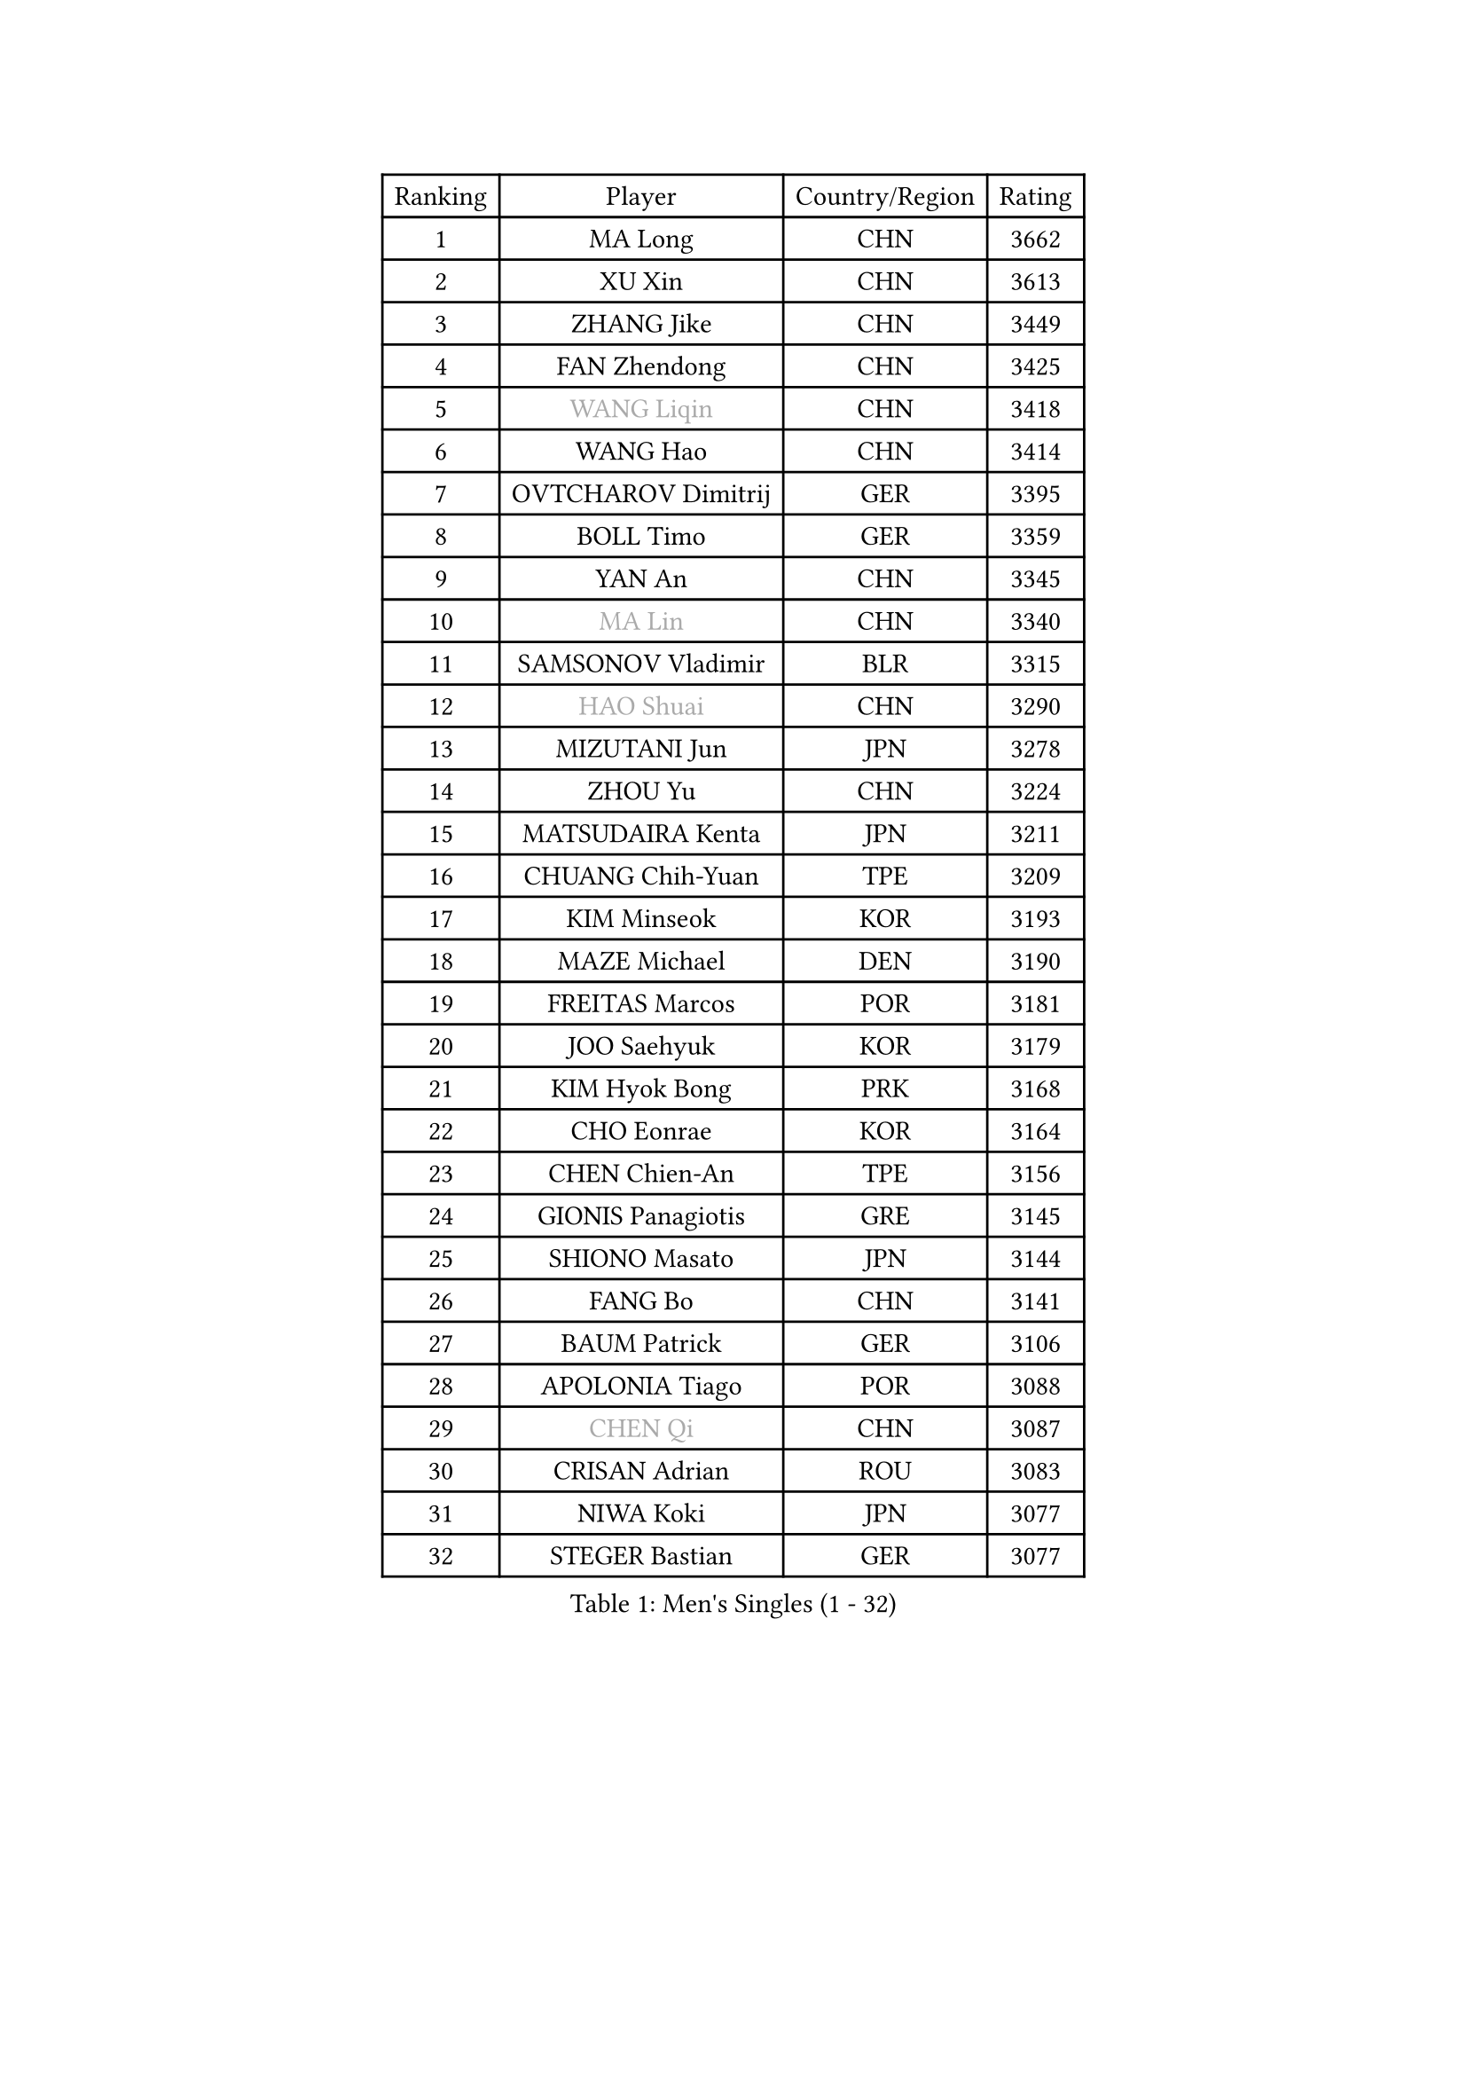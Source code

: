 
#set text(font: ("Courier New", "NSimSun"))
#figure(
  caption: "Men's Singles (1 - 32)",
    table(
      columns: 4,
      [Ranking], [Player], [Country/Region], [Rating],
      [1], [MA Long], [CHN], [3662],
      [2], [XU Xin], [CHN], [3613],
      [3], [ZHANG Jike], [CHN], [3449],
      [4], [FAN Zhendong], [CHN], [3425],
      [5], [#text(gray, "WANG Liqin")], [CHN], [3418],
      [6], [WANG Hao], [CHN], [3414],
      [7], [OVTCHAROV Dimitrij], [GER], [3395],
      [8], [BOLL Timo], [GER], [3359],
      [9], [YAN An], [CHN], [3345],
      [10], [#text(gray, "MA Lin")], [CHN], [3340],
      [11], [SAMSONOV Vladimir], [BLR], [3315],
      [12], [#text(gray, "HAO Shuai")], [CHN], [3290],
      [13], [MIZUTANI Jun], [JPN], [3278],
      [14], [ZHOU Yu], [CHN], [3224],
      [15], [MATSUDAIRA Kenta], [JPN], [3211],
      [16], [CHUANG Chih-Yuan], [TPE], [3209],
      [17], [KIM Minseok], [KOR], [3193],
      [18], [MAZE Michael], [DEN], [3190],
      [19], [FREITAS Marcos], [POR], [3181],
      [20], [JOO Saehyuk], [KOR], [3179],
      [21], [KIM Hyok Bong], [PRK], [3168],
      [22], [CHO Eonrae], [KOR], [3164],
      [23], [CHEN Chien-An], [TPE], [3156],
      [24], [GIONIS Panagiotis], [GRE], [3145],
      [25], [SHIONO Masato], [JPN], [3144],
      [26], [FANG Bo], [CHN], [3141],
      [27], [BAUM Patrick], [GER], [3106],
      [28], [APOLONIA Tiago], [POR], [3088],
      [29], [#text(gray, "CHEN Qi")], [CHN], [3087],
      [30], [CRISAN Adrian], [ROU], [3083],
      [31], [NIWA Koki], [JPN], [3077],
      [32], [STEGER Bastian], [GER], [3077],
    )
  )#pagebreak()

#set text(font: ("Courier New", "NSimSun"))
#figure(
  caption: "Men's Singles (33 - 64)",
    table(
      columns: 4,
      [Ranking], [Player], [Country/Region], [Rating],
      [33], [#text(gray, "RYU Seungmin")], [KOR], [3076],
      [34], [GAO Ning], [SGP], [3065],
      [35], [MENGEL Steffen], [GER], [3065],
      [36], [TANG Peng], [HKG], [3064],
      [37], [TAN Ruiwu], [CRO], [3060],
      [38], [LEE Jungwoo], [KOR], [3058],
      [39], [WONG Chun Ting], [HKG], [3053],
      [40], [JEOUNG Youngsik], [KOR], [3046],
      [41], [OH Sangeun], [KOR], [3018],
      [42], [ACHANTA Sharath Kamal], [IND], [3014],
      [43], [LIU Yi], [CHN], [2997],
      [44], [YOSHIDA Kaii], [JPN], [2994],
      [45], [JEONG Sangeun], [KOR], [2993],
      [46], [LUNDQVIST Jens], [SWE], [2992],
      [47], [FEGERL Stefan], [AUT], [2985],
      [48], [KISHIKAWA Seiya], [JPN], [2972],
      [49], [TOKIC Bojan], [SLO], [2972],
      [50], [SHIBAEV Alexander], [RUS], [2971],
      [51], [KONECNY Tomas], [CZE], [2956],
      [52], [GERELL Par], [SWE], [2955],
      [53], [KREANGA Kalinikos], [GRE], [2953],
      [54], [FRANZISKA Patrick], [GER], [2952],
      [55], [ALAMIYAN Noshad], [IRI], [2938],
      [56], [MONTEIRO Joao], [POR], [2925],
      [57], [SMIRNOV Alexey], [RUS], [2921],
      [58], [LI Ahmet], [TUR], [2918],
      [59], [KIM Junghoon], [KOR], [2915],
      [60], [JIANG Tianyi], [HKG], [2913],
      [61], [WANG Zengyi], [POL], [2908],
      [62], [PITCHFORD Liam], [ENG], [2899],
      [63], [LEBESSON Emmanuel], [FRA], [2899],
      [64], [SCHLAGER Werner], [AUT], [2897],
    )
  )#pagebreak()

#set text(font: ("Courier New", "NSimSun"))
#figure(
  caption: "Men's Singles (65 - 96)",
    table(
      columns: 4,
      [Ranking], [Player], [Country/Region], [Rating],
      [65], [LEE Sang Su], [KOR], [2896],
      [66], [CHEN Weixing], [AUT], [2894],
      [67], [#text(gray, "SUSS Christian")], [GER], [2892],
      [68], [GACINA Andrej], [CRO], [2891],
      [69], [HABESOHN Daniel], [AUT], [2891],
      [70], [LIANG Jingkun], [CHN], [2890],
      [71], [GARDOS Robert], [AUT], [2889],
      [72], [HE Zhiwen], [ESP], [2884],
      [73], [MURAMATSU Yuto], [JPN], [2872],
      [74], [YOSHIMURA Maharu], [JPN], [2870],
      [75], [PROKOPCOV Dmitrij], [CZE], [2867],
      [76], [CHAN Kazuhiro], [JPN], [2860],
      [77], [SAIVE Jean-Michel], [BEL], [2859],
      [78], [YANG Zi], [SGP], [2850],
      [79], [SKACHKOV Kirill], [RUS], [2850],
      [80], [PERSSON Jorgen], [SWE], [2846],
      [81], [ROBINOT Quentin], [FRA], [2846],
      [82], [WANG Eugene], [CAN], [2846],
      [83], [SHANG Kun], [CHN], [2844],
      [84], [PLATONOV Pavel], [BLR], [2840],
      [85], [FILUS Ruwen], [GER], [2837],
      [86], [GAUZY Simon], [FRA], [2832],
      [87], [ELOI Damien], [FRA], [2820],
      [88], [KARAKASEVIC Aleksandar], [SRB], [2818],
      [89], [CHTCHETININE Evgueni], [BLR], [2810],
      [90], [FLORAS Robert], [POL], [2809],
      [91], [LIN Gaoyuan], [CHN], [2809],
      [92], [VANG Bora], [TUR], [2806],
      [93], [SALIFOU Abdel-Kader], [FRA], [2804],
      [94], [PAPAGEORGIOU Konstantinos], [GRE], [2803],
      [95], [GERALDO Joao], [POR], [2802],
      [96], [MACHADO Carlos], [ESP], [2791],
    )
  )#pagebreak()

#set text(font: ("Courier New", "NSimSun"))
#figure(
  caption: "Men's Singles (97 - 128)",
    table(
      columns: 4,
      [Ranking], [Player], [Country/Region], [Rating],
      [97], [PISTEJ Lubomir], [SVK], [2787],
      [98], [LEUNG Chu Yan], [HKG], [2785],
      [99], [TAKAKIWA Taku], [JPN], [2781],
      [100], [OYA Hidetoshi], [JPN], [2781],
      [101], [WANG Yang], [SVK], [2771],
      [102], [DIDUKH Oleksandr], [UKR], [2765],
      [103], [MATTENET Adrien], [FRA], [2758],
      [104], [VLASOV Grigory], [RUS], [2758],
      [105], [UEDA Jin], [JPN], [2749],
      [106], [KOU Lei], [UKR], [2746],
      [107], [KEINATH Thomas], [SVK], [2745],
      [108], [BOBOCICA Mihai], [ITA], [2734],
      [109], [SEO Hyundeok], [KOR], [2733],
      [110], [ASSAR Omar], [EGY], [2732],
      [111], [MORIZONO Masataka], [JPN], [2729],
      [112], [KARLSSON Kristian], [SWE], [2727],
      [113], [GORAK Daniel], [POL], [2726],
      [114], [JEVTOVIC Marko], [SRB], [2724],
      [115], [OVERSJO Mattias], [SWE], [2723],
      [116], [ZHAN Jian], [SGP], [2716],
      [117], [KOSOWSKI Jakub], [POL], [2714],
      [118], [CHEUNG Yuk], [HKG], [2713],
      [119], [PATTANTYUS Adam], [HUN], [2712],
      [120], [KOLAREK Tomislav], [CRO], [2708],
      [121], [PAK Sin Hyok], [PRK], [2708],
      [122], [KIM Donghyun], [KOR], [2705],
      [123], [LIVENTSOV Alexey], [RUS], [2700],
      [124], [LIN Ju], [DOM], [2697],
      [125], [TSUBOI Gustavo], [BRA], [2696],
      [126], [NORDBERG Hampus], [SWE], [2690],
      [127], [MATSUDAIRA Kenji], [JPN], [2689],
      [128], [LI Hu], [SGP], [2686],
    )
  )